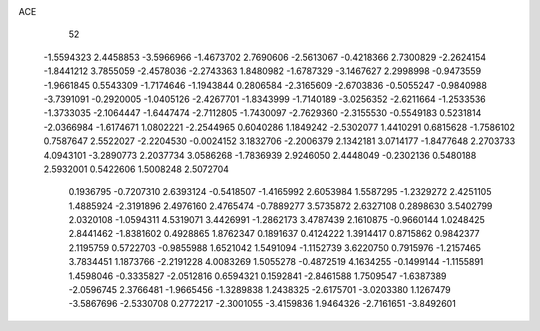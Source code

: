 ACE 
   52
  -1.5594323   2.4458853  -3.5966966  -1.4673702   2.7690606  -2.5613067
  -0.4218366   2.7300829  -2.2624154  -1.8441212   3.7855059  -2.4578036
  -2.2743363   1.8480982  -1.6787329  -3.1467627   2.2998998  -0.9473559
  -1.9661845   0.5543309  -1.7174646  -1.1943844   0.2806584  -2.3165609
  -2.6703836  -0.5055247  -0.9840988  -3.7391091  -0.2920005  -1.0405126
  -2.4267701  -1.8343999  -1.7140189  -3.0256352  -2.6211664  -1.2533536
  -1.3733035  -2.1064447  -1.6447474  -2.7112805  -1.7430097  -2.7629360
  -2.3155530  -0.5549183   0.5231814  -2.0366984  -1.6174671   1.0802221
  -2.2544965   0.6040286   1.1849242  -2.5302077   1.4410291   0.6815628
  -1.7586102   0.7587647   2.5522027  -2.2204530  -0.0024152   3.1832706
  -2.2006379   2.1342181   3.0714177  -1.8477648   2.2703733   4.0943101
  -3.2890773   2.2037734   3.0586268  -1.7836939   2.9246050   2.4448049
  -0.2302136   0.5480188   2.5932001   0.5422606   1.5008248   2.5072704
   0.1936795  -0.7207310   2.6393124  -0.5418507  -1.4165992   2.6053984
   1.5587295  -1.2329272   2.4251105   1.4885924  -2.3191896   2.4976160
   2.4765474  -0.7889277   3.5735872   2.6327108   0.2898630   3.5402799
   2.0320108  -1.0594311   4.5319071   3.4426991  -1.2862173   3.4787439
   2.1610875  -0.9660144   1.0248425   2.8441462  -1.8381602   0.4928865
   1.8762347   0.1891637   0.4124222   1.3914417   0.8715862   0.9842377
   2.1195759   0.5722703  -0.9855988   1.6521042   1.5491094  -1.1152739
   3.6220750   0.7915976  -1.2157465   3.7834451   1.1873766  -2.2191228
   4.0083269   1.5055278  -0.4872519   4.1634255  -0.1499144  -1.1155891
   1.4598046  -0.3335827  -2.0512816   0.6594321   0.1592841  -2.8461588
   1.7509547  -1.6387389  -2.0596745   2.3766481  -1.9665456  -1.3289838
   1.2438325  -2.6175701  -3.0203380   1.1267479  -3.5867696  -2.5330708
   0.2772217  -2.3001055  -3.4159836   1.9464326  -2.7161651  -3.8492601
